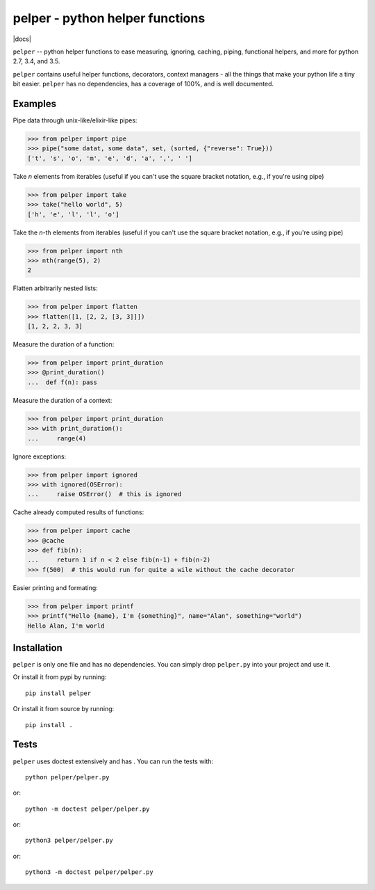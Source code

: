 ################################
pelper - python helper functions
################################

|docs| |coveralls| |build_status| |pypi| |github|

``pelper`` -- python helper functions to ease measuring, ignoring, caching,
piping, functional helpers, and more for python 2.7, 3.4, and 3.5.

``pelper`` contains useful helper functions, decorators, context managers
- all the things that make your python life a tiny bit easier.
``pelper`` has no dependencies,
has a coverage of 100%,
and is well documented.


Examples
========

Pipe data through unix-like/elixir-like pipes:

.. code:: python

    >>> from pelper import pipe
    >>> pipe("some datat, some data", set, (sorted, {"reverse": True}))
    ['t', 's', 'o', 'm', 'e', 'd', 'a', ',', ' ']



Take `n` elements from iterables (useful if you can't use the square bracket
notation, e.g., if you're using pipe)

.. code:: python

    >>> from pelper import take
    >>> take("hello world", 5)
    ['h', 'e', 'l', 'l', 'o']


Take the `n`-th elements from iterables (useful if you can't use the square
bracket notation, e.g., if you're using pipe)

.. code:: python

    >>> from pelper import nth
    >>> nth(range(5), 2)
    2


Flatten arbitrarily nested lists:

.. code:: python

    >>> from pelper import flatten
    >>> flatten([1, [2, 2, [3, 3]]])
    [1, 2, 2, 3, 3]


Measure the duration of a function:

.. code:: python

    >>> from pelper import print_duration
    >>> @print_duration()
    ...  def f(n): pass


Measure the duration of a context:

.. code:: python

    >>> from pelper import print_duration
    >>> with print_duration():
    ...     range(4)


Ignore exceptions:

.. code:: python

    >>> from pelper import ignored
    >>> with ignored(OSError):
    ...     raise OSError()  # this is ignored


Cache already computed results of functions:

.. code:: python

    >>> from pelper import cache
    >>> @cache
    >>> def fib(n):
    ...     return 1 if n < 2 else fib(n-1) + fib(n-2)
    >>> f(500)  # this would run for quite a wile without the cache decorator


Easier printing and formating:

.. code:: python

    >>> from pelper import printf
    >>> printf("Hello {name}, I'm {something}", name="Alan", something="world")
    Hello Alan, I'm world


Installation
============

``pelper`` is only one file and has no dependencies.
You can simply drop ``pelper.py`` into your project and use it.

Or install it from pypi by running::

    pip install pelper

Or install it from source by running::

    pip install .


Tests
=====

``pelper`` uses doctest extensively and has |coveralls|.
You can run the tests with::

    python pelper/pelper.py

or::

    python -m doctest pelper/pelper.py

or::

    python3 pelper/pelper.py

or::

    python3 -m doctest pelper/pelper.py


.. ============================================================================
.. Links

.. |build_status| image:: https://travis-ci.org/sotte/pelper.svg?branch=master
    :alt: build status
    :target: https://travis-ci.org/sotte/pelper

.. |coveralls| image:: https://coveralls.io/repos/sotte/pelper/badge.svg?branch=master
    :alt: coverage
    :target: https://coveralls.io/r/sotte/pelper?branch=master

.. image:: https://readthedocs.org/projects/pelper/badge/?version=latest
    :alt: Documentation Status
    :target: https://pelper.readthedocs.io/en/latest/?badge=latest

.. |pypi| image:: https://badge.fury.io/py/pelper.svg
    :target: https://badge.fury.io/py/pelper

.. |github| image:: https://badge.fury.io/gh/sotte%2Fpelper.svg
    :target: https://badge.fury.io/gh/sotte%2Fpelper
